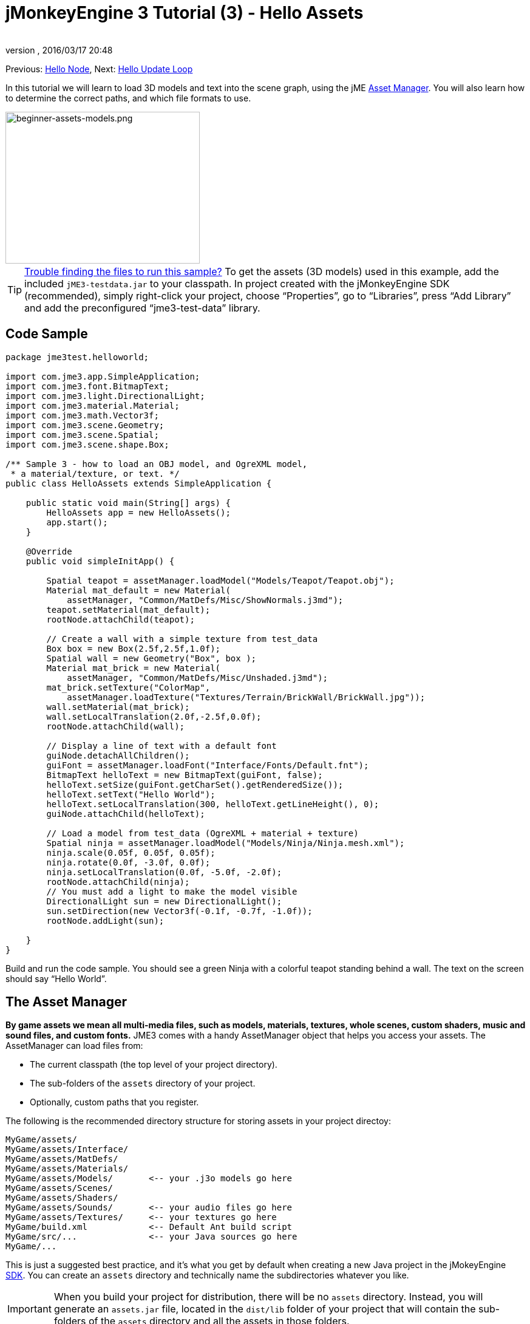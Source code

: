 = jMonkeyEngine 3 Tutorial (3) - Hello Assets
:author:
:revnumber:
:revdate: 2016/03/17 20:48
:keywords: beginner, intro, documentation, lightnode, material, model, node, gui, hud, texture
:relfileprefix: ../../
:imagesdir: ../..
:experimental:
ifdef::env-github,env-browser[:outfilesuffix: .adoc]


Previous: <<jme3/beginner/hello_node#,Hello Node>>,
Next: <<jme3/beginner/hello_main_event_loop#,Hello Update Loop>>

In this tutorial we will learn to load 3D models and text into the scene graph, using the jME <<jme3/advanced/asset_manager#,Asset Manager>>. You will also learn how to determine the correct paths, and which file formats to use.


image::jme3/beginner/beginner-assets-models.png[beginner-assets-models.png,320,250,align="center"]



[TIP]
====
<<sdk/sample_code#,Trouble finding the files to run this sample?>> To get the assets (3D models) used in this example, add the included `jME3-testdata.jar` to your classpath. In project created with the jMonkeyEngine SDK (recommended), simply right-click your project, choose "`Properties`", go to "`Libraries`", press "`Add Library`" and add the preconfigured "`jme3-test-data`" library.
====



== Code Sample

[source,java]
----

package jme3test.helloworld;

import com.jme3.app.SimpleApplication;
import com.jme3.font.BitmapText;
import com.jme3.light.DirectionalLight;
import com.jme3.material.Material;
import com.jme3.math.Vector3f;
import com.jme3.scene.Geometry;
import com.jme3.scene.Spatial;
import com.jme3.scene.shape.Box;

/** Sample 3 - how to load an OBJ model, and OgreXML model,
 * a material/texture, or text. */
public class HelloAssets extends SimpleApplication {

    public static void main(String[] args) {
        HelloAssets app = new HelloAssets();
        app.start();
    }

    @Override
    public void simpleInitApp() {

        Spatial teapot = assetManager.loadModel("Models/Teapot/Teapot.obj");
        Material mat_default = new Material(
            assetManager, "Common/MatDefs/Misc/ShowNormals.j3md");
        teapot.setMaterial(mat_default);
        rootNode.attachChild(teapot);

        // Create a wall with a simple texture from test_data
        Box box = new Box(2.5f,2.5f,1.0f);
        Spatial wall = new Geometry("Box", box );
        Material mat_brick = new Material(
            assetManager, "Common/MatDefs/Misc/Unshaded.j3md");
        mat_brick.setTexture("ColorMap",
            assetManager.loadTexture("Textures/Terrain/BrickWall/BrickWall.jpg"));
        wall.setMaterial(mat_brick);
        wall.setLocalTranslation(2.0f,-2.5f,0.0f);
        rootNode.attachChild(wall);

        // Display a line of text with a default font
        guiNode.detachAllChildren();
        guiFont = assetManager.loadFont("Interface/Fonts/Default.fnt");
        BitmapText helloText = new BitmapText(guiFont, false);
        helloText.setSize(guiFont.getCharSet().getRenderedSize());
        helloText.setText("Hello World");
        helloText.setLocalTranslation(300, helloText.getLineHeight(), 0);
        guiNode.attachChild(helloText);

        // Load a model from test_data (OgreXML + material + texture)
        Spatial ninja = assetManager.loadModel("Models/Ninja/Ninja.mesh.xml");
        ninja.scale(0.05f, 0.05f, 0.05f);
        ninja.rotate(0.0f, -3.0f, 0.0f);
        ninja.setLocalTranslation(0.0f, -5.0f, -2.0f);
        rootNode.attachChild(ninja);
        // You must add a light to make the model visible
        DirectionalLight sun = new DirectionalLight();
        sun.setDirection(new Vector3f(-0.1f, -0.7f, -1.0f));
        rootNode.addLight(sun);

    }
}
----

Build and run the code sample. You should see a green Ninja with a colorful teapot standing behind a wall. The text on the screen should say "`Hello World`".


== The Asset Manager

*By game assets we mean all multi-media files, such as models, materials, textures, whole scenes, custom shaders, music and sound files, and custom fonts.* JME3 comes with a handy AssetManager object that helps you access your assets.
The AssetManager can load files from:

*  The current classpath (the top level of your project directory).
*  The sub-folders of the `assets` directory of your project.
*  Optionally, custom paths that you register.

The following is the recommended directory structure for storing assets in your project directoy:

[source]
----

MyGame/assets/
MyGame/assets/Interface/
MyGame/assets/MatDefs/
MyGame/assets/Materials/
MyGame/assets/Models/       <-- your .j3o models go here
MyGame/assets/Scenes/
MyGame/assets/Shaders/
MyGame/assets/Sounds/       <-- your audio files go here
MyGame/assets/Textures/     <-- your textures go here
MyGame/build.xml            <-- Default Ant build script
MyGame/src/...              <-- your Java sources go here
MyGame/...

----

This is just a suggested best practice, and it's what you get by default when creating a new Java project in the jMokeyEngine <<sdk#,SDK>>. You can create an `assets` directory and technically name the subdirectories whatever you like.

IMPORTANT: When you build your project for distribution, there will be no `assets` directory. Instead, you will generate an `assets.jar` file, located in the `dist/lib` folder of your project that will contain the sub-folders of the `assets` directory and all the assets in those folders.


=== Loading Textures

Place your textures in a subdirectory of `assets/Textures/`. Load the texture into the material before you set the Material. The following code sample is from the `simpleInitApp()` method and loads a simple wall model:

[source,java]
----

// Create a wall with a simple texture from test_data
Box box = new Box(2.5f,2.5f,1.0f);
Spatial wall = new Geometry("Box", box );
Material mat_brick = new Material(
    assetManager, "Common/MatDefs/Misc/Unshaded.j3md");
mat_brick.setTexture("ColorMap",
    assetManager.loadTexture("Textures/Terrain/BrickWall/BrickWall.jpg"));
wall.setMaterial(mat_brick);
wall.setLocalTranslation(2.0f,-2.5f,0.0f);
rootNode.attachChild(wall);

----

In this case, you <<jme3/beginner/hello_material#,create your own Material>> and apply it to a Geometry. You base Materials on default material descriptions (such as "`Unshaded.j3md`"), as shown in this example.


=== Loading Text and Fonts

This example displays the text "`Hello World`" in the default font at the bottom edge of the window. You attach text to the `guiNode` – this is a special node for flat (orthogonal) display elements. You display text to show the game score, player health, etc.
The following code sample goes into the `simpleInitApp()` method.

[source,java]
----
// Display a line of text with a default font
guiNode.detachAllChildren();
guiFont = assetManager.loadFont("Interface/Fonts/Default.fnt");
BitmapText helloText = new BitmapText(guiFont, false);
helloText.setSize(guiFont.getCharSet().getRenderedSize());
helloText.setText("Hello World");
helloText.setLocalTranslation(300, helloText.getLineHeight(), 0);
guiNode.attachChild(helloText);

----

[TIP]
====
Clear existing text in the guiNode by detaching all its children.
====


=== Loading a Model

Export your 3D model in a <<jme3/features#supported-formats,Supported External File Type>> (.mesh.xml, .scene, .material, .skeleton.xml, .gltf) and place it in a subdirectory of `assets/Models/`. The following code sample goes into the `simpleInitApp()` method.

[source,java]
----

// Load a model from test_data (OgreXML + material + texture)
Spatial ninja = assetManager.loadModel("Models/Ninja/Ninja.mesh.xml");
ninja.scale(0.05f, 0.05f, 0.05f);
ninja.rotate(0.0f, -3.0f, 0.0f);
ninja.setLocalTranslation(0.0f, -5.0f, -2.0f);
rootNode.attachChild(ninja);
// You must add a directional light to make the model visible!
DirectionalLight sun = new DirectionalLight();
sun.setDirection(new Vector3f(-0.1f, -0.7f, -1.0f).normalizeLocal());
rootNode.addLight(sun);

----

NOTE: You do not need to create a Material if you exported the model with a material. Remember to add a light source, as shown, otherwise the material (and the whole model) is not visible!


=== Loading Assets From Custom Paths

What if your game relies on user supplied model files, that are not included in the distribution? If a file is not located in the default location (e.g. assets directory), you can register a custom Locator and load it from any path.

Here is a usage example of a ZipLocator that is registered to a file `town.zip` in the top level of your project directory:

[source,java]
----

    assetManager.registerLocator("town.zip", ZipLocator.class);
    Spatial scene = assetManager.loadModel("main.scene");
    rootNode.attachChild(scene);

----

Here is a HttpZipLocator that can download zipped models and load them:

[source,java]
----

    assetManager.registerLocator("https://storage.googleapis.com/"
            + "google-code-archive-downloads/v2/code.google.com/"
            + "jmonkeyengine/wildhouse.zip", HttpZipLocator.class);
    Spatial scene = assetManager.loadModel("main.scene");
    rootNode.attachChild(scene);

----

JME3 offers ClasspathLocator, ZipLocator, FileLocator, HttpZipLocator, and UrlLocator (see `com.jme3.asset.plugins`).


== Creating Models and Scenes

To create 3D models and scenes, you need a 3D Mesh Editor. If you don't have any tools, install Blender.
Then you link:http://en.wikibooks.org/wiki/Blender_3D:_Noob_to_Pro/UV_Map_Basics[create fully textured models (e.g. with Blender)], export them to your project using a <<jme3/features#supported-formats,Supported External File Type>>, <<jme3/features#supported-formats,convert models>>, <<jme3/beginner/hello_asset#loading-models-and-scenes,load models>>, and create 3D scenes from them.

See <<jme3/advanced/blender_gltf#,Exporting scenes from Blender>> for an example on how to export your models as .gltf files with materials.


=== Model File Formats

JME3 can convert and load

*  Ogre XML models + materials.
*  Ogre DotScenes.
*  Wavefront OBJ + MTL models.
* .gltf

The `loadModel()` method loads these original file formats when you run your code directly from the SDK. If you however build the executables using the default build script, then the original model files (XML, OBJ, etc) _are not included_. This means, when you run the executable outside the SDK, and load any original models directly, you get the following error message:

[source]
----
com.jme3.asset.DesktopAssetManager loadAsset
WARNING: Cannot locate resource: Models/Ninja/Ninja.mesh.xml
com.jme3.app.Application handleError
SEVERE: Uncaught exception thrown in Thread[LWJGL Renderer Thread,5,main]
java.lang.NullPointerException

----

You see that loading the *XML/OBJ/GLTF* directly is only acceptable during the development phase in the SDK. For example, every time your graphic designer pushes updated files to the asset directory, you can quickly review the latest version in your development environment.

But for QA test builds and for the final release build, you use *.j3o files* exclusively. J3o is an optimized binary format for jME3 applications. When you do QA test builds, or are ready to release, use the <<sdk#,SDK>> to <<sdk/model_loader_and_viewer#,convert>> all .obj/.scene/.xml/.gltf files to .j3o files, and update all code to load the .j3o files. The default build script automatically packages .j3o files in the executables.

Open your JME3 Project in the jMonkeyEngine SDK.

.  Right-click a .Blend, .OBJ, or .mesh.xml file in the Projects window, and choose "`Convert to j3o Binary`".
.  The .j3o file appears next to the .mesh.xml file and has the same name.
.  Update all your `loadModel()` lines accordingly. For example:
+
[source,java]
----
Spatial ninja = assetManager.loadModel("Models/Ninja/Ninja.j3o");
----


[TIP]
====
If your executable throws a "`Cannot locate resource`" runtime exception, check all load paths and make sure you have converted all models to .j3o files!
====


=== Loading Models and Scenes
[cols="15,85", options="header"]
|===

a| Task?
a| Solution!

a| Load model W/ materials.
a| Use the asset manager's `loadModel()` method and attach the Spatial to the rootNode.

[source,java]
----
Spatial elephant = assetManager.loadModel("Models/Elephant/Elephant.mesh.xml");
rootNode.attachChild(elephant);
----

[source,java]
----
Spatial elephant = assetManager.loadModel("Models/Elephant/Elephant.j3o");
rootNode.attachChild(elephant);
----

a| Load model W/O materials.
a| If you have a model without materials, you have to give it a material to make it visible.

[source,java]
----
Spatial teapot = assetManager.loadModel("Models/Teapot/Teapot.j3o");
Material mat = new Material(assetManager, "Common/MatDefs/Misc/ShowNormals.j3md"); // default material
teapot.setMaterial(mat);
rootNode.attachChild(teapot);
----

a| Load a scene.
a| You load scenes just like you load models:

[source,java]
----
Spatial scene = assetManager.loadModel("Scenes/town/main.scene");
rootNode.attachChild(scene);
----

[source,java]
----
Spatial scene = assetManager.loadModel("Scenes/town/main.j3o");
rootNode.attachChild(scene);
----
|===


== Excercise - How to Load Assets

As an exercise, let's try different ways of loading a scene. You will learn how to load the scene directly, or from a zip file.

Remember that there will be no `assets` folder in a final deployment. If you are going to use a zip, do not put it in the `assets` folder. Otherwise, you will likely get errors about a missing file. For final distribution, add it to your dist folder.

.  link:https://github.com/jMonkeyEngine/wiki/raw/master/src/docs/resources/Scenes/Town/town.zip[Download the town.zip] sample scene.
.  Place the town.zip file in the top level directory of your JME3 project, like so:
+
[source]
----
jMonkeyProjects/MyGameProject/assets/
jMonkeyProjects/MyGameProject/build.xml
jMonkeyProjects/MyGameProject/src/
jMonkeyProjects/MyGameProject/town.zip
...

----
+

Use the following method to load models from a zip file:

.  Verify `town.zip` is in the project directory.
.  Register a zip file locator to the project directory: Add the following code under `simpleInitApp()`.
+
[source,java]
----
    assetManager.registerLocator("town.zip", ZipLocator.class);
    Spatial gameLevel = assetManager.loadModel("main.scene");
    gameLevel.setLocalTranslation(0, -5.2f, 0);
    gameLevel.setLocalScale(2);
    rootNode.attachChild(gameLevel);
----
+
The loadModel() method now searches this zip directly for the files to load. +
(This means, do not write `loadModel(town.zip/main.scene)` or similar!)

.  Clean, build and run the project. +
You should now see the Ninja+wall+teapot standing in a town.

[TIP]
====
If you register new locators, make sure you do not get any file name conflicts: Don't name all scenes `main.scene` but give each scene a unique name.
====

Earlier in this tutorial, you loaded scenes and models from the asset directory. This is the most common way you will be loading scenes and models. Here is the typical procedure:

.  Remove the code that you added for the previous exercise.
.  Unzip the town.zip to see the structure of the contained Ogre dotScene: You will get a directory named `town`. It contains XML, texture files, and a file called main.scene.
.  Move the unzipped `town/` directory into the `assets/Scenes/` directory of your project.
.  Add the following code under `simpleInitApp()`.
+
[source,java]
----
    Spatial gameLevel = assetManager.loadModel("Scenes/town/main.scene");
    gameLevel.setLocalTranslation(0, -5.2f, 0);
    gameLevel.setLocalScale(2);
    rootNode.attachChild(gameLevel);
----
+
Note that the path is relative to the `assets/…` directory.

.  Clean, build and run the project. +
Again, you should see the Ninja+wall+teapot standing in a town.

Here is a third method you must know, loading a scene/model from a .j3o file:

.  Remove the code from the previous exercise.
.  If you haven't already, open the <<sdk#,SDK>> and open the project that contains the HelloAsset class.
.  In the projects window, browse to the `assets/Scenes/town` directory.
.  Right-click the `main.scene` and convert the scene to binary: The jMonkeyPlatform generates a main.j3o file.
.  Add the following code under `simpleInitApp() {`
+
[source,java]
----
    Spatial gameLevel = assetManager.loadModel("Scenes/town/main.j3o");
    gameLevel.setLocalTranslation(0, -5.2f, 0);
    gameLevel.setLocalScale(2);
    rootNode.attachChild(gameLevel);
----
+
Again, note that the path is relative to the `assets/…` directory.

.  Clean, Build and run the project. +
Again, you should see the Ninja+wall+teapot standing in a town.


== Conclusion

Now you know how to populate the scenegraph with static shapes and models, and how to build scenes. You have learned how to load assets using the `assetManager` and you have seen that the paths start relative to your project directory. Another important thing you have learned is to convert models to .j3o format for the executable JARs etc.

Let's add some action to the scene and continue with the <<jme3/beginner/hello_main_event_loop#,Update Loop>>!

'''

*See also:*

*  <<jme3/external/blender#,The definitive Blender import tutorial>>
*  <<jme3/intermediate/multi-media_asset_pipeline#,Asset pipeline introduction>>
*  If you want to learn how to load sounds, see <<jme3/beginner/hello_audio#,Hello Audio>>
*  If you want to learn more about loading textures and materials, see <<jme3/beginner/hello_material#,Hello Material>>
